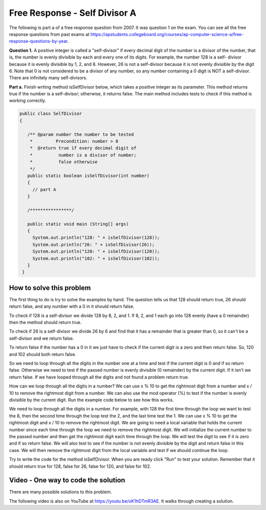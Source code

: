 .. qnum::
   :prefix: 4-11-
   :start: 1

Free Response - Self Divisor A
-------------------------------

..	index::
    single: self divisor
    single: free response

The following is part a of a free response question from 2007.  It was question 1 on the exam.  You can see all the free response questions from past exams at https://apstudents.collegeboard.org/courses/ap-computer-science-a/free-response-questions-by-year.

**Question 1.**  A positive integer is called a "self-divisor" if every decimal digit of the number is a divisor of the number, that is, the number is evenly divisible by each and every one of its digits. For example, the number 128 is a self- divisor because it is evenly divisible by 1, 2, and 8. However, 26 is not a self-divisor because it is not evenly divisible by the digit 6. Note that 0 is not considered to be a divisor of any number, so any number containing a 0 digit is NOT a self-divisor. There are infinitely many self-divisors.

**Part a.**  Finish writing method isSelfDivisor below, which takes a positive integer as its parameter. This method returns true if the number is a self-divisor; otherwise, it returns false.  The main method includes tests to check if this method is working correctly.

.. code-block:: java

   public class SelfDivisor
   {

      /** @param number the number to be tested
       *         Precondition: number > 0
       *  @return true if every decimal digit of
       *          number is a divisor of number;
       *          false otherwise
       */
      public static boolean isSelfDivisor(int number)
      {
        // part A
      }

      /****************/

      public static void main (String[] args)
      {
        System.out.println("128: " + isSelfDivisor(128));
        System.out.println("26: " + isSelfDivisor(26));
        System.out.println("120: " + isSelfDivisor(120));
        System.out.println("102: " + isSelfDivisor(102));
      }
    }

How to solve this problem
===========================

The first thing to do is try to solve the examples by hand.  The question tells us that 128 should return true, 26 should return false, and any number with a 0 in it should return false.

To check if 128 is a self-divisor we divide 128 by 8, 2, and 1.  If 8, 2, and 1 each go into 128 evenly (have a 0 remainder) then the method should return true.

.. activecode:: lcfrsda2
   :language: java
   :autograde: unittest  

   public class TestMod
   {
      public static void main(String[] args)
      {
         System.out.println(128 % 8);
         System.out.println(128 % 2);
         System.out.println(128 % 1);
      }
   }
   ====
   import static org.junit.Assert.*;
    import org.junit.*;
    import java.io.*;
    //import java.util.regex.*;
    /* Do NOT change Main or CodeTestHelper.java. */
    public class RunestoneTests extends CodeTestHelper
    {
        @Test
        public void testMain() throws IOException
        {
            String output = getMethodOutput("main");
            String expect = "0\n0\n0\n";
            boolean passed = getResults(expect, output, "Expected output from main");
            assertTrue(passed);
        }
    }


To check if 26 is a self-divisor we divide 26 by 6 and find that it has a remainder that is greater than 0, so it can't be a self-divisor and we return false.

.. activecode:: lcfrsda3
   :language: java
   :autograde: unittest  

   public class TestSelfDivisor
   {
      public static void main(String[] args)
      {
         System.out.println(26 % 6);
      }
   }
   ====
   import static org.junit.Assert.*;
    import org.junit.*;
    import java.io.*;
    //import java.util.regex.*;
    /* Do NOT change Main or CodeTestHelper.java. */
    public class RunestoneTests extends CodeTestHelper
    {
        @Test
        public void testMain() throws IOException
        {
            String output = getMethodOutput("main");
            String expect = "2\n";
            boolean passed = getResults(expect, output, "Expected output from main");
            assertTrue(passed);
        }
    }


To return false if the number has a 0 in it we just have to check if the current digit is a zero and then return false. So, 120 and 102 should both return false.

So we need to loop through all the digits in the number one at a time and test if the current digit is 0 and if so return false.  Otherwise we need to test if the passed number is evenly divisible (0 remainder) by the current digit.  If it isn't we return false.  If we have looped through all the digits and not found a problem return true.

How can we loop through all the digits in a number?  We can use x % 10 to get the rightmost digit from a number and x / 10 to remove the rightmost digit from a number.  We can also use the mod operator (%) to test if the number is evenly divisible by the current digit.  Run the example code below to see how this works.

.. activecode:: lcfrsda4
   :language: java
   :autograde: unittest  

   public class TestDigits
   {
      public static void main(String[] args)
      {
         System.out.println(128 % 10);
         System.out.println(128 / 10);
         System.out.println(12 % 10);
         System.out.println(12 / 10);
      }
   }
   ====
   import static org.junit.Assert.*;
    import org.junit.*;
    import java.io.*;
    //import java.util.regex.*;
    /* Do NOT change Main or CodeTestHelper.java. */
    public class RunestoneTests extends CodeTestHelper
    {
        @Test
        public void testMain() throws IOException
        {
            String output = getMethodOutput("main");
            String expect = "8\n12\n2\n1\n";
            boolean passed = getResults(expect, output, "Expected output from main");
            assertTrue(passed);
        }
    }

   
.. mchoice:: frsda_1
   :practice: T
   :answer_a: for
   :answer_b: for each
   :answer_c: while
   :correct: c
   :feedback_a: Use a for loop when you know how many times a loop needs to execute.  Do you know that here?
   :feedback_b: Use a for each loop when you want to loop through all values in a collection.  Do we have a collection here?
   :feedback_c: Use a while loop when you don't know how many times a loop needs to execute.

   Which loop should you use to loop through all the digits of the number?

We need to loop through all the digits in a number.  For example, with 128 the first time through the loop we want to test the 8, then the second time through the loop test the 2, and the last time test the 1.  We can use x % 10 to get the rightmost digit and x / 10 to remove the rightmost digit.  We are going to need a local variable that holds the current number since each time through the loop we need to remove the rightmost digit.  We will initialize the current number to the passed number and then get the rightmost digit each time through the loop.  We will test the digit to see if it is zero and if so return false.  We will also test to see if the number is not evenly divisible by the digit and return false in this case.  We will then remove the rightmost digit from the local variable and test if we should continue the loop.

.. mchoice:: frsda_2
   :practice: T
   :answer_a: Loop while the current number is greater than 10.
   :answer_b: Loop while the current number is greater than 9.
   :answer_c: Loop while the current number is greater than 0.
   :correct: c
   :feedback_a: What happens if the number is 10 in this case?
   :feedback_b: Does this actually test the first digit in a number?
   :feedback_c: We will know that we are out of digits when x / 10 is 0. This wouldn't work if the number passed to the method was 0 originally, but were told in the precondition that number is greater than 0 to start.

   What should you use as the test in the while loop?

Try to write the code for the method isSelfDivisor.  When you are ready click "Run" to test your solution. Remember that it should return true for 128, false for 26, false for 120, and false for 102.

.. activecode:: lcfrsda5
   :language: java
   :autograde: unittest  

   FRQ SelfDivisor: Write the method isSelfDivisor.
   ~~~~
   public class SelfDivisor
   {

      /** @param number the number to be tested
       *         Precondition: number > 0
       *  @return true if every decimal digit of
       *          number is a divisor of number;
       *          false otherwise
       */
      public static boolean isSelfDivisor(int number)
      {
        // part A
      }

      /****************/

      public static void main (String[] args)
      {
        System.out.println("128: " + isSelfDivisor(128));
        System.out.println("26: " + isSelfDivisor(26));
        System.out.println("120: " + isSelfDivisor(120));
        System.out.println("102: " + isSelfDivisor(102));
      }
    }
    ====
    import static org.junit.Assert.*;
    import org.junit.*;
    import java.io.*;
    public class RunestoneTests extends CodeTestHelper
    {
        @Test
        public void testMain() throws IOException
        {
            String output = getMethodOutput("main");
            String expect = "128: true\n26: false\n120: false\n102: false\n";
            boolean passed = getResults(expect, output, "Expected output from main");
            assertTrue(passed);
        }

        @Test
        public void testIfLoop()
        {
           String code = getCode();
           boolean passed = code.contains("if") && (code.contains("for") || code.contains("while"));
           getResults("Expected loop, if, %",""+passed, "Checking for loop and if statement",passed);
            assertTrue(passed);
        }

        @Test
        public void testModDiv()
        {
           String code = getCode();
           boolean passed = code.contains("%") && code.contains("/");
           getResults("Expected % and /",""+passed, "Checking for use of % and /",passed);
            assertTrue(passed);
        }
    }


Video - One way to code the solution
=====================================

There are many possible solutions to this problem.

.. the video is selfDivisorCodeA.mov

The following video is also on YouTube at https://youtu.be/oK1hDTmR3AE.  It walks through creating a solution.

.. youtube:: oK1hDTmR3AE
    :width: 800
    :align: center
